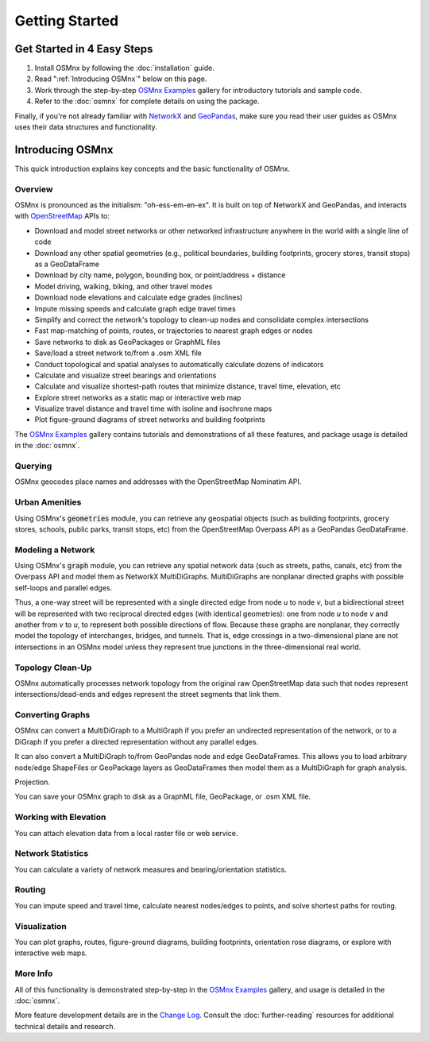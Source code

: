 Getting Started
===============

Get Started in 4 Easy Steps
---------------------------

1. Install OSMnx by following the :doc:`installation` guide.

2. Read ":ref:`Introducing OSMnx`" below on this page.

3. Work through the step-by-step `OSMnx Examples`_ gallery for introductory tutorials and sample code.

4. Refer to the :doc:`osmnx` for complete details on using the package.

Finally, if you're not already familiar with `NetworkX`_ and `GeoPandas`_, make sure you read their user guides as OSMnx uses their data structures and functionality.

.. _Introducing OSMnx:

Introducing OSMnx
-----------------

This quick introduction explains key concepts and the basic functionality of OSMnx.

Overview
^^^^^^^^

OSMnx is pronounced as the initialism: "oh-ess-em-en-ex". It is built on top of NetworkX and GeoPandas, and interacts with `OpenStreetMap`_ APIs to:

* Download and model street networks or other networked infrastructure anywhere in the world with a single line of code
* Download any other spatial geometries (e.g., political boundaries, building footprints, grocery stores, transit stops) as a GeoDataFrame
* Download by city name, polygon, bounding box, or point/address + distance
* Model driving, walking, biking, and other travel modes
* Download node elevations and calculate edge grades (inclines)
* Impute missing speeds and calculate graph edge travel times
* Simplify and correct the network's topology to clean-up nodes and consolidate complex intersections
* Fast map-matching of points, routes, or trajectories to nearest graph edges or nodes
* Save networks to disk as GeoPackages or GraphML files
* Save/load a street network to/from a .osm XML file
* Conduct topological and spatial analyses to automatically calculate dozens of indicators
* Calculate and visualize street bearings and orientations
* Calculate and visualize shortest-path routes that minimize distance, travel time, elevation, etc
* Explore street networks as a static map or interactive web map
* Visualize travel distance and travel time with isoline and isochrone maps
* Plot figure-ground diagrams of street networks and building footprints

The `OSMnx Examples`_ gallery contains tutorials and demonstrations of all these features, and package usage is detailed in the :doc:`osmnx`.

Querying
^^^^^^^^

OSMnx geocodes place names and addresses with the OpenStreetMap Nominatim API.

Urban Amenities
^^^^^^^^^^^^^^^

Using OSMnx's :code:`geometries` module, you can retrieve any geospatial objects (such as building footprints, grocery stores, schools, public parks, transit stops, etc) from the OpenStreetMap Overpass API as a GeoPandas GeoDataFrame.

Modeling a Network
^^^^^^^^^^^^^^^^^^

Using OSMnx's :code:`graph` module, you can retrieve any spatial network data (such as streets, paths, canals, etc) from the Overpass API and model them as NetworkX MultiDiGraphs. MultiDiGraphs are nonplanar directed graphs with possible self-loops and parallel edges.

Thus, a one-way street will be represented with a single directed edge from node *u* to node *v*, but a bidirectional street will be represented with two reciprocal directed edges (with identical geometries): one from node *u* to node *v* and another from *v* to *u*, to represent both possible directions of flow. Because these graphs are nonplanar, they correctly model the topology of interchanges, bridges, and tunnels. That is, edge crossings in a two-dimensional plane are not intersections in an OSMnx model unless they represent true junctions in the three-dimensional real world.

Topology Clean-Up
^^^^^^^^^^^^^^^^^

OSMnx automatically processes network topology from the original raw OpenStreetMap data such that nodes represent intersections/dead-ends and edges represent the street segments that link them.

Converting Graphs
^^^^^^^^^^^^^^^^^

OSMnx can convert a MultiDiGraph to a MultiGraph if you prefer an undirected representation of the network, or to a DiGraph if you prefer a directed representation without any parallel edges.

It can also convert a MultiDiGraph to/from GeoPandas node and edge GeoDataFrames. This allows you to load arbitrary node/edge ShapeFiles or GeoPackage layers as GeoDataFrames then model them as a MultiDiGraph for graph analysis.

Projection.

You can save your OSMnx graph to disk as a GraphML file, GeoPackage, or .osm XML file.

Working with Elevation
^^^^^^^^^^^^^^^^^^^^^^

You can attach elevation data from a local raster file or web service.

Network Statistics
^^^^^^^^^^^^^^^^^^

You can calculate a variety of network measures and bearing/orientation statistics.

Routing
^^^^^^^

You can impute speed and travel time, calculate nearest nodes/edges to points, and solve shortest paths for routing.

Visualization
^^^^^^^^^^^^^

You can plot graphs, routes, figure-ground diagrams, building footprints, orientation rose diagrams, or explore with interactive web maps.

More Info
^^^^^^^^^

All of this functionality is demonstrated step-by-step in the `OSMnx Examples`_ gallery, and usage is detailed in the :doc:`osmnx`.

More feature development details are in the `Change Log`_. Consult the :doc:`further-reading` resources for additional technical details and research.

.. _OSMnx Examples: https://github.com/gboeing/osmnx-examples
.. _GeoPandas: https://geopandas.org/
.. _NetworkX: https://networkx.org/
.. _OpenStreetMap: https://www.openstreetmap.org/
.. _Change Log: https://github.com/gboeing/osmnx/blob/main/CHANGELOG.md

